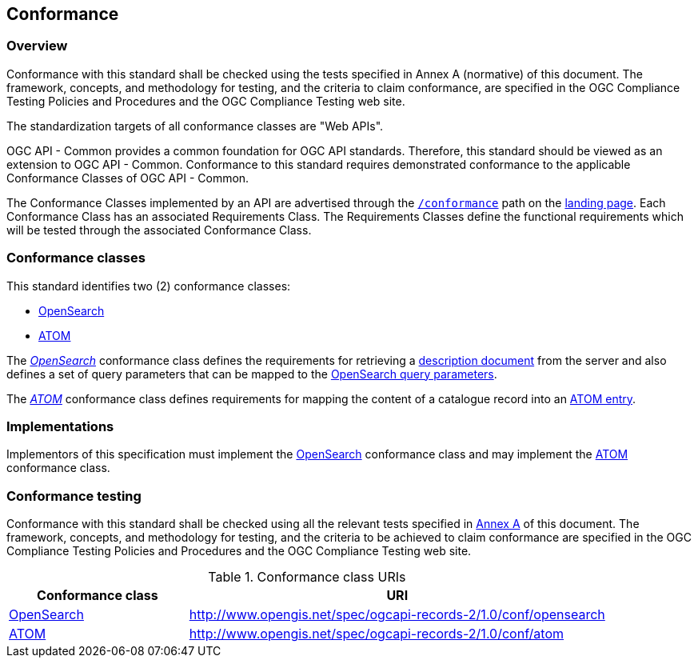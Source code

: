 [[conformance_class]]
== Conformance

=== Overview

Conformance with this standard shall be checked using the tests specified in Annex A (normative) of this document. The framework, concepts, and methodology for testing, and the criteria to claim conformance, are specified in the OGC Compliance Testing Policies and Procedures and the OGC Compliance Testing web site.

The standardization targets of all conformance classes are "Web APIs".

OGC API - Common provides a common foundation for OGC API standards. Therefore, this standard should be viewed as an extension to OGC API - Common. Conformance to this standard requires demonstrated conformance to the applicable Conformance Classes of OGC API - Common.

The Conformance Classes implemented by an API are advertised through the <<conformance-classes,`/conformance`>> path on the <<landing-page,landing page>>. Each Conformance Class has an associated Requirements Class. The Requirements Classes define the functional requirements which will be tested through the associated Conformance Class.

[[requirements-classes]]
=== Conformance classes

This standard identifies two (2) conformance classes:

* <<clause-opensearch,OpenSearch>>
* <<clause-record-collection,ATOM>>

The <<clause-opensearch,_OpenSearch_>> conformance class defines the requirements for retrieving a https://docs.oasis-open.org/search-ws/searchRetrieve/v1.0/os/part4-opensearch/searchRetrieve-v1.0-os-part4-opensearch.html#_Toc313525762[description document] from the server and also defines a set of query parameters that can be mapped to the https://docs.oasis-open.org/search-ws/searchRetrieve/v1.0/os/part4-opensearch/searchRetrieve-v1.0-os-part4-opensearch.html#_Toc313525759[OpenSearch query parameters].

The <<requirements-class-atom-clause,_ATOM_>> conformance class defines requirements for mapping the content of a catalogue record into an https://datatracker.ietf.org/doc/html/rfc4287#section-4.1.2[ATOM entry].

=== Implementations

Implementors of this specification must implement the <<rc_opensearch,OpenSearch>> conformance class and may implement the <<rc_atom,ATOM>> conformance class.

=== Conformance testing

Conformance with this standard shall be checked using all the relevant tests
specified in <<ats,Annex A>> of this document. The framework, concepts, and
methodology for testing, and the criteria to be achieved to claim conformance
are specified in the OGC Compliance Testing Policies and Procedures and the
OGC Compliance Testing web site.

[#conf_class_uris,reftext='{table-caption} {counter:table-num}']
.Conformance class URIs
[cols="30,70",options="header"]
|===
|Conformance class |URI
|<<ats_opensearch,OpenSearch>> |http://www.opengis.net/spec/ogcapi-records-2/1.0/conf/opensearch
|<<ats_atom,ATOM>> |http://www.opengis.net/spec/ogcapi-records-2/1.0/conf/atom
|===
